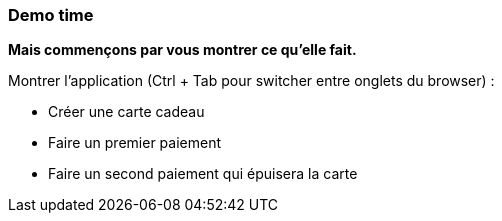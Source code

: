 === Demo time

[.notes]
--
*Mais commençons par vous montrer ce qu'elle fait.*

Montrer l'application (Ctrl + Tab pour switcher entre onglets du browser) :

- Créer une carte cadeau
- Faire un premier paiement
- Faire un second paiement qui épuisera la carte
--

